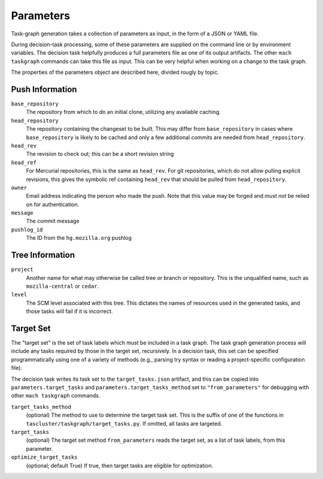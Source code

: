 ==========
Parameters
==========

Task-graph generation takes a collection of parameters as input, in the form of
a JSON or YAML file.

During decision-task processing, some of these parameters are supplied on the
command line or by environment variables.  The decision task helpfully produces
a full parameters file as one of its output artifacts.  The other ``mach
taskgraph`` commands can take this file as input.  This can be very helpful
when working on a change to the task graph.

The properties of the parameters object are described here, divided rougly by
topic.

Push Information
----------------

``base_repository``
   The repository from which to do an initial clone, utilizing any available
   caching.

``head_repository``
   The repository containing the changeset to be built.  This may differ from
   ``base_repository`` in cases where ``base_repository`` is likely to be cached
   and only a few additional commits are needed from ``head_repository``.

``head_rev``
   The revision to check out; this can be a short revision string

``head_ref``
   For Mercurial repositories, this is the same as ``head_rev``.  For
   git repositories, which do not allow pulling explicit revisions, this gives
   the symbolic ref containing ``head_rev`` that should be pulled from
   ``head_repository``.

``owner``
   Email address indicating the person who made the push.  Note that this
   value may be forged and *must not* be relied on for authentication.

``message``
   The commit message

``pushlog_id``
   The ID from the ``hg.mozilla.org`` pushlog

Tree Information
----------------

``project``
   Another name for what may otherwise be called tree or branch or
   repository.  This is the unqualified name, such as ``mozilla-central`` or
   ``cedar``.

``level``
   The SCM level associated with this tree.  This dictates the names
   of resources used in the generated tasks, and those tasks will fail if it
   is incorrect.

Target Set
----------

The "target set" is the set of task labels which must be included in a task
graph.  The task graph generation process will include any tasks required by
those in the target set, recursively.  In a decision task, this set can be
specified programmatically using one of a variety of methods (e.g., parsing try
syntax or reading a project-specific configuration file).

The decision task writes its task set to the ``target_tasks.json`` artifact,
and this can be copied into ``parameters.target_tasks`` and
``parameters.target_tasks_method`` set to ``"from_parameters"`` for debugging
with other ``mach taskgraph`` commands.

``target_tasks_method``
   (optional) The method to use to determine the target task set.  This is the
   suffix of one of the functions in ``tascluster/taskgraph/target_tasks.py``.
   If omitted, all tasks are targeted.

``target_tasks``
   (optional) The target set method ``from_parameters`` reads the target set, as
   a list of task labels, from this parameter.

``optimize_target_tasks``
   (optional; default True) If true, then target tasks are eligible for
   optimization.
